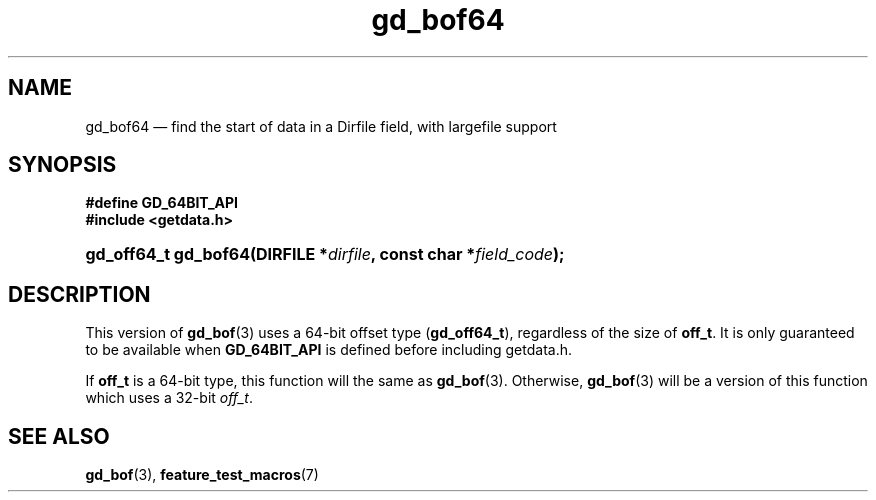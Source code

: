 .\" header.tmac.  GetData manual macros.
.\"
.\" Copyright (C) 2016 D. V. Wiebe
.\"
.\""""""""""""""""""""""""""""""""""""""""""""""""""""""""""""""""""""""""
.\"
.\" This file is part of the GetData project.
.\"
.\" Permission is granted to copy, distribute and/or modify this document
.\" under the terms of the GNU Free Documentation License, Version 1.2 or
.\" any later version published by the Free Software Foundation; with no
.\" Invariant Sections, with no Front-Cover Texts, and with no Back-Cover
.\" Texts.  A copy of the license is included in the `COPYING.DOC' file
.\" as part of this distribution.

.\" Format a function name with optional trailer: func_name()trailer
.de FN \" func_name [trailer]
.nh
.BR \\$1 ()\\$2
.hy
..

.\" Format a reference to section 3 of the manual: name(3)trailer
.de F3 \" func_name [trailer]
.nh
.BR \\$1 (3)\\$2
.hy
..

.\" Format the header of a list of definitons
.de DD \" name alt...
.ie "\\$2"" \{ \
.TP 8
.PD
.B \\$1 \}
.el \{ \
.PP
.B \\$1
.PD 0
.DD \\$2 \\$3 \}
..

.\" Start a code block: Note: groff defines an undocumented .SC for
.\" Bell Labs man legacy reasons.
.de SC
.fam C
.na
.nh
..

.\" End a code block
.de EC
.hy
.ad
.fam
..

.\" Format a structure pointer member: struct->member\fRtrailer
.de SPM \" struct member trailer
.nh
.ie "\\$3"" .IB \\$1 ->\: \\$2
.el .IB \\$1 ->\: \\$2\fR\\$3
.hy
..

.\" Format a function argument
.de ARG \" name trailer
.nh
.ie "\\$2"" .I \\$1
.el .IR \\$1 \\$2
.hy
..

.\" Hyphenation exceptions
.hw sarray carray lincom linterp
.\" gd_bof64.3.  The gd_bof64 man page.
.\"
.\" Copyright (C) 2012, 2016 D.V. Wiebe
.\"
.\""""""""""""""""""""""""""""""""""""""""""""""""""""""""""""""""""""""""
.\"
.\" This file is part of the GetData project.
.\"
.\" Permission is granted to copy, distribute and/or modify this document
.\" under the terms of the GNU Free Documentation License, Version 1.2 or
.\" any later version published by the Free Software Foundation; with no
.\" Invariant Sections, with no Front-Cover Texts, and with no Back-Cover
.\" Texts.  A copy of the license is included in the `COPYING.DOC' file
.\" as part of this distribution.
.\"
.TH gd_bof64 3 "25 December 2016" "Version 0.10.0" "GETDATA"

.SH NAME
gd_bof64 \(em find the start of data in a Dirfile field, with largefile support

.SH SYNOPSIS
.SC
.B #define GD_64BIT_API
.br
.B #include <getdata.h>
.HP
.BI "gd_off64_t gd_bof64(DIRFILE *" dirfile ", const char *" field_code );
.EC

.SH DESCRIPTION
This version of
.F3 gd_bof
uses a 64-bit offset type
.RB ( gd_off64_t ),
regardless of the size of
.BR off_t .
It is only guaranteed to be available when
.B GD_64BIT_API
is defined before including getdata.h.

If
.B off_t
is a 64-bit type, this function will the same as
.F3 gd_bof .
Otherwise,
.F3 gd_bof
will be a version of this function which uses a 32-bit
.IR off_t .

.SH SEE ALSO
.F3 gd_bof ,
.BR feature_test_macros (7)
